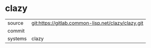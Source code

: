 * clazy



|---------+-------------------------------------------|
| source  | git:https://gitlab.common-lisp.net/clazy/clazy.git   |
| commit  |   |
| systems | clazy |
|---------+-------------------------------------------|

